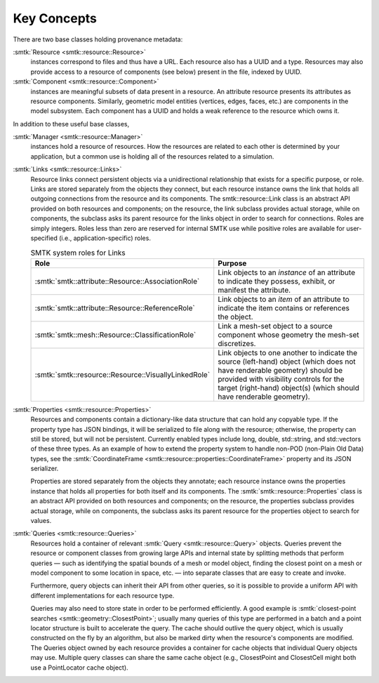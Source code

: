 Key Concepts
============

There are two base classes holding provenance metadata:

:smtk:`Resource <smtk::resource::Resource>`
  instances correspond to files and thus have a URL.
  Each resource also has a UUID and a type.
  Resources may also provide access to a resource of components (see below)
  present in the file, indexed by UUID.

:smtk:`Component <smtk::resource::Component>`
  instances are meaningful subsets of data present in a resource.
  An attribute resource presents its attributes as resource components.
  Similarly, geometric model entities (vertices, edges, faces, etc.) are
  components in the model subsystem.
  Each component has a UUID and holds a weak reference to the resource
  which owns it.

In addition to these useful base classes,

:smtk:`Manager <smtk::resource::Manager>`
  instances hold a resource of resources.
  How the resources are related to each other is determined by your application,
  but a common use is holding all of the resources related to a simulation.

:smtk:`Links <smtk::resource::Links>`
  Resource links connect persistent objects via a unidirectional
  relationship that exists for a specific purpose, or role. Links are
  stored separately from the objects they connect, but each resource
  instance owns the link that holds all outgoing connections from the
  resource and its components. The smtk::resource::Link class is an
  abstract API provided on both resources and components; on the
  resource, the link subclass provides actual storage, while on
  components, the subclass asks its parent resource for the links object
  in order to search for connections. Roles are simply integers. Roles
  less than zero are reserved for internal SMTK use while positive roles
  are available for user-specified (i.e., application-specific) roles.

  .. list-table:: SMTK system roles for Links
     :widths: 50 50
     :header-rows: 1

     * - Role
       - Purpose
     * - :smtk:`smtk::attribute::Resource::AssociationRole`
       - Link objects to an *instance* of an attribute to
         indicate they possess, exhibit, or manifest the attribute.
     * - :smtk:`smtk::attribute::Resource::ReferenceRole`
       - Link objects to an *item* of an attribute to indicate the
         item contains or references the object.
     * - :smtk:`smtk::mesh::Resource::ClassificationRole`
       - Link a mesh-set object to a source component whose geometry
         the mesh-set discretizes.
     * - :smtk:`smtk::resource::Resource::VisuallyLinkedRole`
       - Link objects to one another to indicate the source
         (left-hand) object (which does not have renderable geometry)
         should be provided with visibility controls for the target
         (right-hand) object(s) (which should have renderable geometry).

:smtk:`Properties <smtk::resource::Properties>`
  Resources and components contain a dictionary-like data structure that
  can hold any copyable type. If the property type has JSON bindings, it
  will be serialized to file along with the resource; otherwise, the
  property can still be stored, but will not be persistent. Currently
  enabled types include long, double, std::string, and std::vectors of
  these three types.
  As an example of how to extend the property system to handle
  non-POD (non-Plain Old Data) types, see the
  :smtk:`CoordinateFrame <smtk::resource::properties::CoordinateFrame>`
  property and its JSON serializer.

  Properties are stored separately from the objects they annotate;
  each resource instance owns the properties instance that holds all
  properties for both itself and its components. The
  :smtk:`smtk::resource::Properties` class is an abstract API provided
  on both resources and components; on the resource, the properties subclass
  provides actual storage, while on components, the subclass asks its
  parent resource for the properties object to search for values.

:smtk:`Queries <smtk::resource::Queries>`
  Resources hold a container of relevant :smtk:`Query <smtk::resource::Query>` objects.
  Queries prevent the resource or component classes from growing large APIs
  and internal state by splitting methods that perform queries — such as
  identifying the spatial bounds of a mesh or model object, finding the closest point
  on a mesh or model component to some location in space, etc. — into separate
  classes that are easy to create and invoke.

  Furthermore, query objects can inherit their API from other queries, so it is
  possible to provide a uniform API with different implementations for each
  resource type.

  Queries may also need to store state in order to be performed efficiently.
  A good example is :smtk:`closest-point searches <smtk::geometry::ClosestPoint>`;
  usually many queries of this type are performed in a batch and a point locator
  structure is built to accelerate the query.
  The cache should outlive the query object, which is usually constructed on the
  fly by an algorithm, but also be marked dirty when the resource's components are
  modified. The Queries object owned by each resource provides a container for
  cache objects that individual Query objects may use. Multiple query classes can
  share the same cache object (e.g., ClosestPoint and ClosestCell might both use
  a PointLocator cache object).
